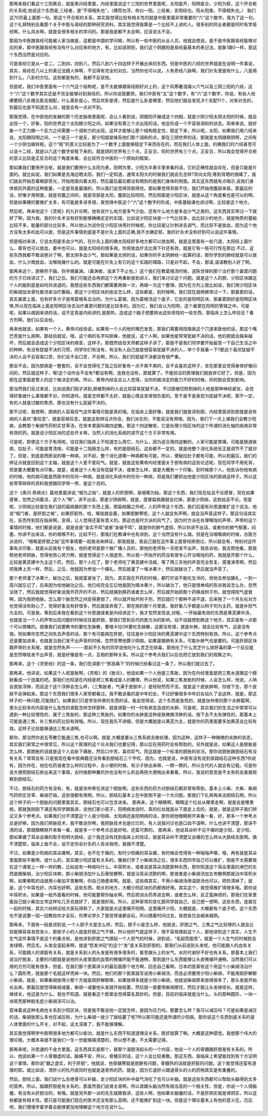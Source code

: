那再来我们看这个三阳离合，就是素问经里面，内经里面说这个三阳的世界里面呢，太阳是开，阳明是合，少阳为枢，这个开合枢的关系呢,他说这个东西是,三经者，是“不得相失也”，（搏而勿浮，命曰一阳。三经者，言阳经也。阳从阳类，不得相失也。） 我们这70页最上面那一句。那这个开合枢的关系，其实我觉得比较有相关性的就是中医里面非常重要的“六”这个数字。我为了这一句，这个礼拜特别去看那个关于中医与易经的那种研究资料。其实我觉得我算是一个比较不上进的人。很多别的同业者都是同时有学易经啊，什么风水啊，就是会很多相关的学问的。那是我是都不太会啊，应该说太不会。
 
那因为中医跟易经可能被人家当做是，这都是中国的学问嘛，所以有一些中医的从业人员，他就会想说，是不是中医跟易经能够对应的来，那中医跟易经有没有什么对应来的地方，有，比如说阴阳，我们这个阴跟阳是易经最基本的表记法，就象1跟0一样，那这个东西当然是对应的。
 
可是易经它是从一变二，二到四，四到八，然后八到六十四这样子开展出来的东西。但是中医的六经的世界就是在说明一件事说，其实，易经在八以上的表记法跟人体啊，不见得有完全的对应，当然你也可以说，人有奇经八脉啊，我们针灸里面有什么，八是用到什么，八卦的方位。这些都是有的，我都不反驳他。
 
但是呢，我们中医里面有一个六气这个结构呢，是不太能够跟易经刚好对上的，这个风寒暑湿燥火六气以及三阴三阳的六经，这个“六”这个数字其实还是不完全能够对到易经的，所以你说我要把，我们中医有“五”这个数字，有“六”这个数字，你说，有些人他硬要把八卦跟五脏去相配，什么离卦是心，然后坎卦是肾，然后是什么卦是哪里，然后他们就会发现,8个去配11个，对来对去的，到最后也是不知道怎么对，就是会有一点对不到。
 
那我觉得，在中医他的发展的那个历史脉络里面呢，会让人看到说，阴跟阳开展成这个四相，就是少阴少阳太阴太阳的时候，就会出现一个，好象，阳的世界这个太阳跟少阳之间，如果没有第三个点出现的话，他会形成一个不容易调和的状态。简单来说，就好象一个正力跟一个反力之间需要一个调和力的出现。这样才能够让那个结构稳定住，稳定下来，所以呢，太阳，如果我们用六经来说，太阳跟阳明之间，一个是正一个是反，那少阳就是维系他们那个调和的点。那在三阴世界的话，那就是太阴跟厥阴啊，之间有一个少阴当做转枢。这个“枢”的意义比较是为了一个数字上面能够稳定下来而存在的，而在我们人体上面，的确我们的六经甚至可以说十二经，就是以六这个数字安稳下来的。就是阴的世界有三个点，正反合，阳的世界有三个点，正反合，所以我会觉得开合枢的意义比较是正反合的这个角度来看，会比较符合中医的一个原始的框架。
 
那如果我们要用开合枢，就是我们要用什么太阳为表，阳明为里，少阳为半表半里来看的话，它的正确性就会存在，但是只能是片面的。就比如说，我们如果是去海边晒太阳，我们一定知道，通常太阳大的时候我们就会先怎样?背向太阳;等到背晒的很痛了，我们就会开始忍着眼部受光，开始用面向着太阳，然后最后最后都没有晒到的是我们身体的侧面。其实这东西就有点暗示,说我们身体抵抗外面的这种能量，一定是背是最强的，所以我们会觉得背抵得住。那如果觉得背抵不住，我们开始用腹部来抵，那最后的话，好像才用侧面，就是背腹之间的，就是背部是太阳，腹部比较阳阳，然后侧面是少阳区块，就是从这个角度看也是可以的啊。但是如果硬的要推扩太多，有可能是多讲多错，我觉得中医这个“六”这个数字的形成，中医基础课也讲过啊，比较是这个地方。
 
然后呢，再来他这个《灵枢》的九针论啊，他有说什么地方是多气少血，还有什么地方是多血少气之类的，这东西其实带过一下就好了啊，因为我，我的针灸术没有好到能够确确定定的实践，比如说少阳区块是一个气比较多，血比较少的地方，就是物质的基础比较不多，能量的部分比较多，所以他认为说你在少阳区块用针时候呢，你比较是让针刺进去调气，而比较不是放血，因为这个地方没有太多的血可以放，但是这件事情到底是不是针灸上面的正确,我不太确定耶，我的针灸术没有好到可以说这件事情。
 
但是相对来讲，它说太阳是多血少气的，在针灸上面的确太阳经好多地方都可以放血啊，就是这里面有一些穴道，太阳经上面什么，膏肓也可以放血，委中也可以，就是太阳经的很多病，你用放血疗法比用下针还有效，就是它有一些可行性在那边.不过，这些东西我都不敢说绝对了啊，那太阴多血少气，那如果是太阴的话，如果你的手太阴肺经一起算的话，那你学到的肺经就是可以放血，什么少商放血，治喉咙痛什么的。就是可能在针灸上有它的这个实践的理路，只是对不起，不会，那请,请请教别人好了啊。
 
那再来这个，胆移热于脑，则辛頞鼻渊。（鼻渊者，浊涕下不止也。）这个我们在教葛根汤时候，选陈世铎的那个治疗那个鼻窦问题的方子已经讲过了，我们之后，我们可能还会再把这个方再重新放到讲义，我们来讨论这个问题。就是这个人的胆，少阳区块跟这个人的脑到底是如何共进退的。我想这些东西我们都需要再做一次，再做一次这个整理，因为在方剂上面比如说，我们用少阳区块的柴胡加龙骨牡蛎汤来治疗癫痫，那这个少阳区块的痰会怎么样，这些都是，到时候啊，我们现在就稍微带过一下，那鼻窦的话，其实鼻窦上面，也有好多方子是用葛根系去治的。为什么葛根，因为葛根汤这个底子，它走的是阳明区块，那鼻窦刚好是阳明区块嘛,所以现在临床上面走阳明区块去治疗鼻窦问题的是比较多的。因为它，我们会认为阳明，这个鼻窦在阳明的管辖之中。可是呢，如果以病因来讲的话，说不定真是内经讲的,是胆热，造成这个脑子想要排出这些怪怪的一些东西，那临床上怎么样验证？看方剂啊，我们以后会给。
 
再来他就说，如果有一个人，黄帝问歧伯说，如果有一个人的他的嘴巴发苦，那我们需要用阳陵泉这个穴道来医他的话，那这个嘴巴苦是什么病啊，那歧伯就说，哦，这个病的名字叫胆瘅，他就说，这个人啊，如果他是常常犹疑不决的话，他的胆就会越来越坏，然后就会造成这个少阳区块的病变，这样子。那既然歧伯天师都这样子讲了，那是不是我们同学要开始留意一下自己生活之中的种种，有没有犹疑不决的习惯，同学你们有没有，有没有人自己就是很容易犹疑不决的人，举个手我看一下?那这个喜欢犹疑不决的人会不会容易口苦，你们会不会口苦，不会啊，所以，我们的犹疑不决都没有很严重。
 
那会不会，因为胆病是一整套的，会不会觉得吃了饭之后好象有一点不爽不爽的，会不会喜欢这样子，坐在那里会觉得身体好像闷闷的，然后就这样子，唉!这个动作会不会有?都没有啊，连我也没有，那就算了。不能验证的医理我们就放弃它好了。但是，因为胆在这里面是管人的这个做决定的嘛。所以，黄帝内经会总让人觉得，当你的做决定的能力不好的时候，你的胆会受到影响。
 
那当然我们反过来说，比如说我们刚才讲到,胆被割掉的人会比较容易犹疑不决，不过胆被切除割掉的人他是那种神经紧张，会觉得好象做什么事情都不对，你知道吗，就是怎样都不太好，就是心情会变得很负面的。至于是不是表现为犹疑不决呢，那不一定，有的人就是过敏的焦虑，那也没有什么犹疑不决的。
 
那不过呢，我想啊，胆病的人容易叹气这件事情可能是真的哦。在临床上面好像，就是我们就是讲到胆，内经里面讲到胆就是说有病的人喜欢“善叹息”，就是容易叹息，就是这些辨证点你会，我们派生的，不能说没有用哦，因为，我们下一次上课我们会教少阳病，会教那个柴胡芍药枳实甘草汤，在宋本里面叫做四逆散。那这个四逆散呢，它是处理少阳区块的这个所谓的消化轴的疾病非常有效的药。就是说少阳区块的这些开关嘛，当然人的消化系统的调节这个方子非常有用。
 
可是呢，即使这个方子有用呢，往往我们临床上不知道怎么用它，为什么，因为适合用四逆散的，人家可能是胃痛，可能是肠道疾病，拉肚子，可能是胃溃疡，可能是十二指肠怎么样，有的是胆结石，这些都不一定的。就是他整个消化系统反正是调节不了就对了。但是，到底是西医说的哪一种病，对不起，整个消化道哪一种病都有可能，所以，便秘拉肚子都有可能，所以到最后，我们的辨证点就是回到这个主轴，就是这个人爱不爱叹气。就是，就是这些黄帝内经里面关于胆有病的这些论述呢，现在同学不用死背，但是要大概要有点印象。就是，或者这个人有没有犹疑不决，或者怎么样，就是大概有一个印象。到时候那个人，他告诉你他有病的时候，他的病可能是西医中的任何一种病，就是消化系统中的任何一种病，但是我们要抓出他是少阳区块的胆病这样子。所以这些零零碎碎的资料我想跟同学带一带，是这个目的。
 
这个《素问·奇病论》篇他里面讲说,“咽为之始”，就是人的肝胆啊，是咽喉为始。那这个东西，我们现在姑且不论感冒，现在如果感冒，忽然之间着凉，这个人“啊”，讲不出话，那是少阴病啊，就是，感冒扁桃腺就会烂掉，那是少阴病，这些姑且不论。但是呢，少阴病比较是在我们说的扁桃腺的那个东西上面，那扁桃腺之外呢，人的声带这个东西，我们后面有孙思邈推扩这个说法，他说“咽门者，是肝胆之候”，如果肝脏热，哈，喉咙就会塞，如果胆腑寒呢，这个人就会失声啊，就会没声音这样子。那这句话其实在，反而传到现在临床啊，变得，让人觉得还蛮有意义的。那这也是时方派的风气了。因为时方派在处理喉咙的声带，声带的这个事情的时候，他们都是说是，就是说是“金实不鸣”或者“金破不鸣”，就是你的肺气虚损，所以你讲不出话，或者你的肺气郁塞，闷塞，你讲不出来话，你的咽喉不利，比较不行，那我们在教课中也有讲到，这个当然没有什么错。但是在治咽喉病的时候，古医方派说的，“咽喉是肝胆之始”这件事情要一起放进来辨证，那我就是，我自己就在这件事上面曾经跌倒过，所以就会有，特别对这件事有点印象，就是从前我有个朋友，他的老师是那个做广播人员的，那他的老师有一天呢发不出声，我告诉他，我去帮他看，那我帮他老师把脉，觉得他劳心劳力啊，就是觉得这个人很虚劳，所以我一开始开的药没有很专心开治喉咙的药，我就是开那个什么，比较是黄芪建中为主这个药，然后，那个人吃了，那个老师吃了黄芪建中汤就，等了两三天他的声音完全恢复。感激涕零啊，然后把我捧上天一样，然后，之后，他就因为参加一个婚礼，然后就灌了一堆冰果汁，然后就破功了，然后就没声音了。
 
那个老师灌了冰果汁，破功之后，我就蛮紧张了，因为，其实我在开药的时候，都叮咛说不能吃生冷的，但他去参加婚礼，一到一高兴就忘记了，后来因为给他破功之后，他已经完全忘记他是因为喝冰果汁，所以破功了，他只是很单纯的告诉我说怎么办，忽然没效了，然后我就觉得好象说我开药开的不对，然后就搞到换药或者怎么样，然后就开始把那个药换成附子剂，就觉得阳气虚衰啊，因为我把他脉，怎么那个脉忽然之间变得更弱了，所以就开始开附子剂，然后就打个那种不进不退，后来拖了一个月左右对方也觉得没有耐心了，觉得好象没有好很多，然后就放弃我了。那在拖的那个月里面，我好象几乎都是以附子剂为主药，就是补阳气为主的。可是我，等到后来我在看到这个孙思邈或者是内经讲这个，我才忽然发现说,对哦，一开始最有效的东西是黄芪建中汤，也就是当一个人的声带出现问题的时候往往是肝胆，那我们受到后代的医方派的影响，动不动就想到肺这个地方，其实是有一点那个可以商榷的。就像我们说要教书的要吃生脉散，要唱卡拉OK要吃生脉散，这都没有错，就是补肺，就会比较有气，这是没有错。但如果你忽然之间失去声音的话，那个有可能病在肝胆，往往是补少阳区块的黄芪建中这个东西特别有效。所以，这个参考点还是要加进来，也就是当我们发不出声音的时候，忽然受寒他算少阴病。如果是跟肺有关系，可能补肺气也是要的。可是肝胆区块跟声带的关系哦，就是忽然失声-------那前不久有的同学说他吃什么灵芝在排毒，那他吃了什么灵芝什么排肝毒的第一个反应就是忽然喉咙发不出声音，就是好像是有一点，互相的那种关系。所以这个参考点我们以后也把它放到我们的观察之中。
 
那再来，这个《灵枢经》的这一条，我们在讲那个“邪高痛下”的时候已经看过这一条了。所以我们就过去了。
 
那再来，他讲说，如果这个人呢是胀啊，《灵枢》的《胀论》，他说如果一个人他是三焦胀，因为在内经里面是把三焦水道跟这个膀胱看成一个连属的吧。那我们也知道在内经是把三焦看成是人的腠理，所以他说，如果三焦发胀的时候，人会怎么样，他说，人呐会皮肤浮肿，而且这个这个浮肿会怎么样，（三焦胀者，气满于皮肤中，）是轻轻然而不坚。就是这个皮肤肿啊，你按下去，那个皮肤不会弹起来。那这个东西我们很多人家常都看过。我不敢说看的是中年妇女，不过好像很多中年妇女站久了会这样，就是，那这样子的一种问题,可能我们，如果我们只是学张仲景的东西的话，我会觉得说，这个东西是急性的，就是张仲景的那个水肿篇啊，里头比较多的内容是什么急性的肾脏怎样怎样那种，就是肾脏一时一时有病变造成的水肿，可是呢，其实我们的生活之中常常可以遇到一种比较慢性的，属于三焦胀的，那这种三焦胀的，如果你的水肿是这种皮肤微微浮肿的话，按下去不太有弹性的，那基本上可能是通三焦，补三焦的药比较有效哦。所以，现在我先不讲细，但是大概就是以黄芪为主，就是你的药里面要多加黄芪会比较有效。这样子比较能够通达三焦水道啊。
 
那你，那当然你说五苓散它能通三焦,也可以啊。就是,大概是要从三焦系统去做处理，因为这种，这样子一种微微的水肿的状态，其实我们家常之中很常见，所以这个医理的这个论点我们也要记得，那以后在用药时会有帮助的。另外就是说，如果这人是胆胀是怎么样，那胆胀的话就是这个人会胁下痛胀，然后口中苦，喜欢叹气，而这就是一个标准的胆胀的状况。那你说胆胀跟胆结石有没有关系？常常会有.只是我现在看中医典籍还没有看到胆结石三个字哎，因为，也就是说，中医有没有说到尿路结石这种东西?你说有，因为你在，他在吃药或者怎么样的过程中，会小便的时候，有沙子排出来嘛，一颗一颗的，所以古代的人就会有记载。可是你说大便把胆结石排出来这个事情，古时候那种糞坑你也没有什么机会再把大便掏出来看看，所以，我说的意思是不太有机会直接观察到胆结石。
 
不过，胆结石的药方有没有，有，就是张仲景在讲这个胆胀啊，这些东西的药方对胆结石都非常有帮助，基本上小柴、大柴、柴胡芍药枳实甘草、柴胡芒硝，这些很都有用啊。所以，胆结石基本上在中医倒不是一个大问题。那我们下礼拜再来谈胆结石啊。所以这个样子的一个胆胀的问题里面其实，胆结石也可以包含进来。
那再来，这个眼睛啊，眼睛这个红丝从哪里走啊，就是会是哪里病，那就我刚刚下课还有同学跟我讲，说他们家小孩子，阳明病发烧时，真的红丝就是从下面走上去的，就是，就是这样子我们辨证又多个参考点。如果我们分不清楚这个人是少阳病、太阳病还是阳明病的话，那你把他眼睛掰开来看一看，好，那多一个参考点总是好嘛，因为我们把脉技术，我不敢说你啊，我把脉技术也是烂烂的，有人说我问诊也是口齿不请啊，什么也讲不清楚，那讲不清的话，那就眼睛掰开来看一看，就是多一个参考点总是好啦，还蛮可靠的。
那再来，他说耳朵听不见不痛的是少阳，足少阳，那如果聋了耳朵会痛的取手阳明大肠经，这个我还没有找到临床上的验证，就是耳朵听不清楚又会痛的怎么样从大肠经去医啊。搞不清楚耶，临床上我不会，说不定你会针灸的人告诉我吧，我搞不清楚。
 
不过，如果是少阳病的耳朵聋啊，其实，也不在于痛的，有时少阳痛的耳朵聋，有时候会觉得有一种嗡嗡声哪，哦，再有就是耳朵里面那些平衡啊，或什么的，其实跟少阳还蛮有关系的。像我们学了小柴胡汤之后，很多东西同学自己可以推扩，倒是不太需要我在这个课堂上一样一样的教，比如说有一种病叫什么，中耳积水，或者说是耳朵流脓那种东西，那你知道这个耳朵里面的淋巴的东西是跟柴胡，治少阳区块嘛，那小柴胡汤加什么石膏桔梗啊，就是治耳朵流脓的啊，那或者是小柴胡汤加五岺散啊那就治中耳积水啊，如果晕眩的话就用小柴加平胃散啊，你自己随便来啊。就是，这些病其实，不用小柴胡汤用温胆汤也可以，把热清掉了。就是，这个中耳也好，内耳也好啊，这些东西，相关的地方，大概少阳区块的药都很好用。其实这个，我觉得推扩得很多哦。那你说中耳积水，如果是一般外面看的时候，他可能要帮你抽水啊，然后把消炎药弄进去啊，或者怎么样，反正蛮麻烦的，那我们在家里面自己就小柴加五岺这样吃几天也就好了，就是很好用。所以，这种家常的变化那同学就自己，自己想一想啊，这些东西，连属在一起的时候，其实六经辨证给大家玩得熟了，大家就是点这里痛开阳明，这里痛开少阳，大概就是，大概都有个底子吧，这个东西也不是说要一招一招教给你才会玩，伤寒论学久了我觉得谁都会玩，所以随着时间过去，我想各位会越来越熟。
 
那再来，下面有一段是讲到说,一个人胆子大是怎么样，然后，胆子小是怎么样，他就说，肝胆之气，三焦之气比较够的人就会比较能够容易发怒发火，那胆子小的人就是肝胆之气不够，所以他的气就这样子，很不容易撑起这个人，那他讲到这个其实，人生不生气这件事情不是这个的重点啦，是他讲到肝胆之气撑起一个人怒气的时候，讲到说，“毛起而面苍”，就是一个人生气的时候脸会发绿啊，然后毛，头发会竖起来啊，就是“怒发冲冠”的这个“发”是关系到肝胆的。那我们从前说到头发呢，他可能跟人的血有关系，可能跟人的肾脏有关系，就是关系到人的头发是有很多很多的，甚至跟头上的水气，水的代谢好不好也有关系。那基本上我们说治疗脱发，主要的问题就是说他的头皮里面的血管的微循环能不能通畅，那到底什么东西能够让头皮微循环通畅，当然我们可以用的方剂可能有很多，但是，在我们那个医案讲义的最后面那个地方啊，回去自己看啊，日本的医案有这个用这个小柴胡汤治什么？圆形秃，就是那个毛就这样秃掉一块。然后，他们的那个医案就写说用小柴胡汤，而且必须要用少阳小柴胡，不能用疏肝解郁小柴胡，就是，如果柴胡放得少那个方就是疏肝解郁嘛，如果放得多就是少阳小柴胡，他就说柴胡原来放得很多了，那头发就开始长出来。那最后就觉得柴胡减量，柴胡一减量他头发就开始枯萎，然后就一直要用柴胡撑住，然后才能让头发继续长。就是这样，继续长，他这是为什么，我也不知道。就是看这个医案会觉得莫名其妙的。但是，目前的临床就是治什么，头的那种圆形，一块一块斑秃那种脱毛症小柴胡汤可以治。
 
意味着说这种毛病也关系到少阳区块，但是我不敢说他一定就怎样，是因为压力吗，那要怎么样？我可以减压吗？可是如果是减压的话，柴胡放那么多也在减压啦，为什么柴胡一放少了就枯萎了呢?所以那可能还是所谓的少阳病。那你说这个东西到底关系的是人体里面的什么开关，对不起，这太深奥了，我不能够理解。
 
其实我觉得啊学中医啊很多地方都可以偷功，就是什么东西不知道道理没关系，医好就算了嘛。大概是这种感觉。我想那个伟大的理论哦，大概本来就不是我们一生一世能够搞清楚的，所以想不通，不太需要记得。
 
那再来呢，孙思邈的千金方里面，这东西其实是那个，替那个温胆汤起头的一个内容，他说一个人的骨髓跟肝胆是有关系的。所以，他说如果一个人骨髓虚的话，脑痛不安，所以，骨髓实的话，这个人会比较勇敢。那这东西，我临床上希望能找到有个方证明这个事情，那你说“髓之虚实，利于肝胆”，他就说，他骨髓寒就是胆腑有问题，骨髓热的话就是肝脏的问题。这个我觉得还蛮有道理的耶。就比如说，清肝火的牡丹皮同时也就是退骨热的药。就是，因为它退肝火跟退骨头的火的药物其实是有重叠的。
 
然后，胆经上面，我们说什么灸绝骨可以补脑，走少阳区块的补中益气汤吃了也可以补脑，就是这些东西都可以帮助头脑得到太多的营养。所以，脑跟肝胆是有关系的，那虽然我们说肾主骨啊，所以肾跟头脑当然有相当高的一个相关性，但是，你说一个人得脑瘤，有没有从肝胆治的，有哦。就是另外那一派的先生就跟我讲，这些人啊，他如果长脑瘤的话，不是肝阴实就是肾阴实，所以这些都是有相关性。那只是可能我们现在的医术还没有那么高明，还不能推扩到这一块。但是这个理论基本上有他的意义在。日后吧，我们慢慢学着学着会能够更加地理解这个地方在说什么。
